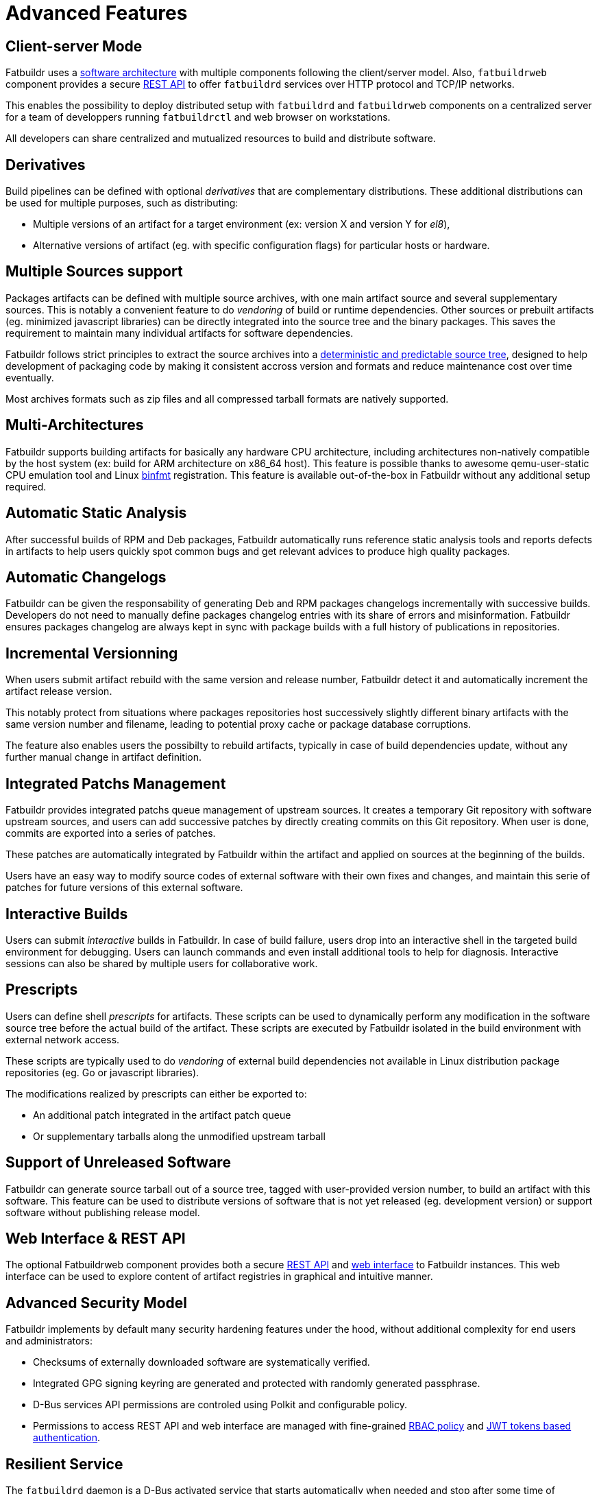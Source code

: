= Advanced Features

== Client-server Mode

Fatbuildr uses a xref:architecture.adoc#components[software architecture] with
multiple components following the client/server model. Also, `fatbuildrweb`
component provides a secure xref:usage:api.adoc[REST API] to offer `fatbuildrd`
services over HTTP protocol and TCP/IP networks.

This enables the possibility to deploy distributed setup with `fatbuildrd` and
`fatbuildrweb` components on a centralized server for a team of developpers
running `fatbuildrctl` and web browser on workstations.

All developers can share centralized and mutualized resources to build and
distribute software.

[#derivatives]
== Derivatives

Build pipelines can be defined with optional _derivatives_ that are
complementary distributions. These additional distributions can be used for
multiple purposes, such as distributing:

* Multiple versions of an artifact for a target environment (ex: version X and
  version Y for _el8_),
* Alternative versions of artifact (eg. with specific configuration flags) for
  particular hosts or hardware.

== Multiple Sources support

Packages artifacts can be defined with multiple source archives, with one main
artifact source and several supplementary sources. This is notably a convenient
feature to do _vendoring_ of build or runtime dependencies. Other sources or
prebuilt artifacts (eg. minimized javascript libraries) can be directly
integrated into the source tree and the binary packages. This saves the
requirement to maintain many individual artifacts for software dependencies.

Fatbuildr follows strict principles to extract the source archives into a
xref:usage:srctree.adoc[deterministic and predictable source tree], designed to
help development of packaging code by making it consistent accross version and
formats and reduce maintenance cost over time eventually.

Most archives formats such as zip files and all compressed tarball formats are
natively supported.

== Multi-Architectures

Fatbuildr supports building artifacts for basically any hardware CPU
architecture, including architectures non-natively compatible by the host system
(ex: build for ARM architecture on x86_64 host). This feature is possible thanks
to awesome qemu-user-static CPU emulation tool and Linux
https://en.wikipedia.org/wiki/Binfmt_misc[binfmt] registration. This feature is
available out-of-the-box in Fatbuildr without any additional setup required.

== Automatic Static Analysis

After successful builds of RPM and Deb packages, Fatbuildr automatically runs
reference static analysis tools and reports defects in artifacts to help users
quickly spot common bugs and get relevant advices to produce high quality
packages.

== Automatic Changelogs

Fatbuildr can be given the responsability of generating Deb and RPM packages
changelogs incrementally with successive builds. Developers do not need to
manually define packages changelog entries with its share of errors and
misinformation. Fatbuildr ensures packages changelog are always kept in sync
with package builds with a full history of publications in repositories.

== Incremental Versionning

When users submit artifact rebuild with the same version and release number,
Fatbuildr detect it and automatically increment the artifact release version.

This notably protect from situations where packages repositories host
successively slightly different binary artifacts with the same version number
and filename, leading to potential proxy cache or package database corruptions.

The feature also enables users the possibilty to rebuild artifacts, typically in
case of build dependencies update, without any further manual change in artifact
definition.

== Integrated Patchs Management

Fatbuildr provides integrated patchs queue management of upstream sources. It
creates a temporary Git repository with software upstream sources, and users can
add successive patches by directly creating commits on this Git repository. When
user is done, commits are exported into a series of patches.

These patches are automatically integrated by Fatbuildr within the artifact and
applied on sources at the beginning of the builds.

Users have an easy way to modify source codes of external software with their
own fixes and changes, and maintain this serie of patches for future versions of
this external software.

== Interactive Builds

Users can submit _interactive_ builds in Fatbuildr. In case of build failure,
users drop into an interactive shell in the targeted build environment for
debugging. Users can launch commands and even install additional tools to help
for diagnosis. Interactive sessions can also be shared by multiple users for
collaborative work.

[#prescripts]
== Prescripts

Users can define shell _prescripts_ for artifacts. These scripts can be used to
dynamically perform any modification in the software source tree before the
actual build of the artifact. These scripts are executed by Fatbuildr isolated
in the build environment with external network access.

These scripts are typically used to do _vendoring_ of external build
dependencies not available in Linux distribution package repositories (eg. Go or
javascript libraries).

The modifications realized by prescripts can either be exported to:

* An additional patch integrated in the artifact patch queue
* Or supplementary tarballs along the unmodified upstream tarball

[#unreleased]
== Support of Unreleased Software

Fatbuildr can generate source tarball out of a source tree, tagged with
user-provided version number, to build an artifact with this software. This
feature can be used to distribute versions of software that is not yet released
(eg. development version) or support software without publishing release model.

== Web Interface & REST API

The optional Fatbuildrweb component provides both a secure
xref:usage:api.adoc[REST API] and xref:usage:web.adoc[web interface] to
Fatbuildr instances. This web interface can be used to explore content of
artifact registries in graphical and intuitive manner.

== Advanced Security Model

Fatbuildr implements by default many security hardening features under the hood,
without additional complexity for end users and administrators:

* Checksums of externally downloaded software are systematically verified.
* Integrated GPG signing keyring are generated and protected with randomly
  generated passphrase.
* D-Bus services API permissions are controled using Polkit and configurable
  policy.
* Permissions to access REST API and web interface are managed with fine-grained
  xref:admin:web.adoc#policy[RBAC policy] and xref:usage:api.adoc#auth[JWT
  tokens based authentication].

== Resilient Service

The `fatbuildrd` daemon is a D-Bus activated service that starts automatically
when needed and stop after some time of inactivity to free the resources. It
includes a watchdog that detect internal failure and trigger automatic restart
for quick service recovering.
